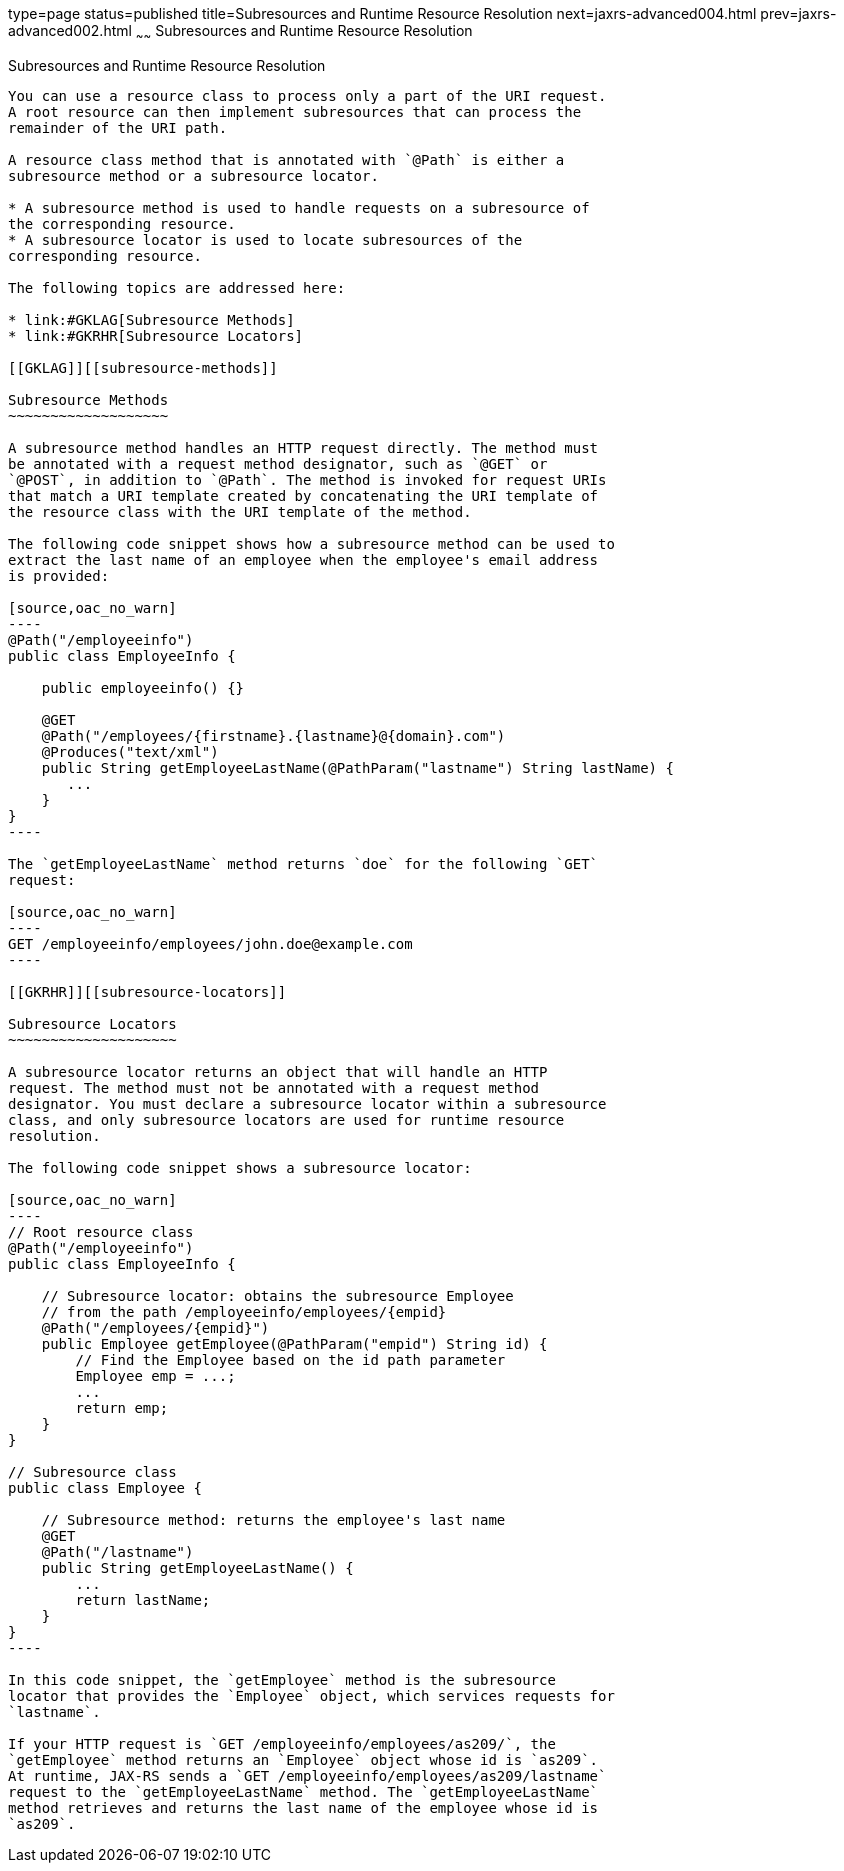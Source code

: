type=page
status=published
title=Subresources and Runtime Resource Resolution
next=jaxrs-advanced004.html
prev=jaxrs-advanced002.html
~~~~~~
Subresources and Runtime Resource Resolution
============================================

[[GKNAV]][[subresources-and-runtime-resource-resolution]]

Subresources and Runtime Resource Resolution
--------------------------------------------

You can use a resource class to process only a part of the URI request.
A root resource can then implement subresources that can process the
remainder of the URI path.

A resource class method that is annotated with `@Path` is either a
subresource method or a subresource locator.

* A subresource method is used to handle requests on a subresource of
the corresponding resource.
* A subresource locator is used to locate subresources of the
corresponding resource.

The following topics are addressed here:

* link:#GKLAG[Subresource Methods]
* link:#GKRHR[Subresource Locators]

[[GKLAG]][[subresource-methods]]

Subresource Methods
~~~~~~~~~~~~~~~~~~~

A subresource method handles an HTTP request directly. The method must
be annotated with a request method designator, such as `@GET` or
`@POST`, in addition to `@Path`. The method is invoked for request URIs
that match a URI template created by concatenating the URI template of
the resource class with the URI template of the method.

The following code snippet shows how a subresource method can be used to
extract the last name of an employee when the employee's email address
is provided:

[source,oac_no_warn]
----
@Path("/employeeinfo")
public class EmployeeInfo {

    public employeeinfo() {}

    @GET
    @Path("/employees/{firstname}.{lastname}@{domain}.com")
    @Produces("text/xml")
    public String getEmployeeLastName(@PathParam("lastname") String lastName) {
       ...
    }
}
----

The `getEmployeeLastName` method returns `doe` for the following `GET`
request:

[source,oac_no_warn]
----
GET /employeeinfo/employees/john.doe@example.com
----

[[GKRHR]][[subresource-locators]]

Subresource Locators
~~~~~~~~~~~~~~~~~~~~

A subresource locator returns an object that will handle an HTTP
request. The method must not be annotated with a request method
designator. You must declare a subresource locator within a subresource
class, and only subresource locators are used for runtime resource
resolution.

The following code snippet shows a subresource locator:

[source,oac_no_warn]
----
// Root resource class
@Path("/employeeinfo")
public class EmployeeInfo {

    // Subresource locator: obtains the subresource Employee
    // from the path /employeeinfo/employees/{empid}
    @Path("/employees/{empid}")
    public Employee getEmployee(@PathParam("empid") String id) {
        // Find the Employee based on the id path parameter
        Employee emp = ...;
        ...
        return emp;
    }
}

// Subresource class
public class Employee {

    // Subresource method: returns the employee's last name
    @GET
    @Path("/lastname")
    public String getEmployeeLastName() {
        ...
        return lastName;
    }
}
----

In this code snippet, the `getEmployee` method is the subresource
locator that provides the `Employee` object, which services requests for
`lastname`.

If your HTTP request is `GET /employeeinfo/employees/as209/`, the
`getEmployee` method returns an `Employee` object whose id is `as209`.
At runtime, JAX-RS sends a `GET /employeeinfo/employees/as209/lastname`
request to the `getEmployeeLastName` method. The `getEmployeeLastName`
method retrieves and returns the last name of the employee whose id is
`as209`.


